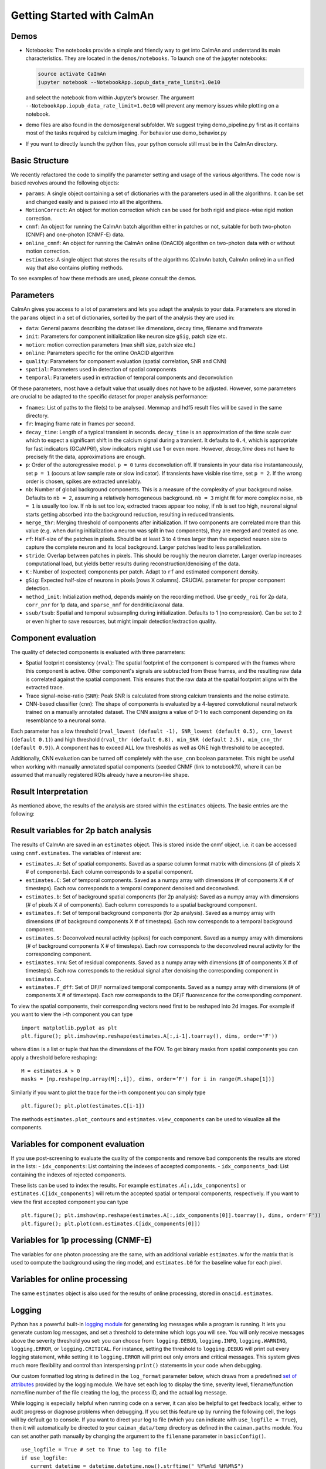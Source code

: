 Getting Started with CaImAn
===========================

Demos
-----

-  Notebooks: The notebooks provide a simple and friendly way to get
   into CaImAn and understand its main characteristics. They are located
   in the ``demos/notebooks``. To launch one of the jupyter notebooks:

   .. code:: bash

          source activate CaImAn
          jupyter notebook --NotebookApp.iopub_data_rate_limit=1.0e10

   and select the notebook from within Jupyter’s browser. The argument
   ``--NotebookApp.iopub_data_rate_limit=1.0e10`` will prevent any
   memory issues while plotting on a notebook.

-  demo files are also found in the demos/general subfolder. We suggest
   trying demo_pipeline.py first as it contains most of the tasks
   required by calcium imaging. For behavior use demo_behavior.py

-  If you want to directly launch the python files, your python console
   still must be in the CaImAn directory.

Basic Structure
---------------

We recently refactored the code to simplify the parameter setting and
usage of the various algorithms. The code now is based revolves around
the following objects:

-  ``params``: A single object containing a set of dictionaries with the
   parameters used in all the algorithms. It can be set and changed
   easily and is passed into all the algorithms.
-  ``MotionCorrect``: An object for motion correction which can be used
   for both rigid and piece-wise rigid motion correction.
-  ``cnmf``: An object for running the CaImAn batch algorithm either in
   patches or not, suitable for both two-photon (CNMF) and one-photon
   (CNMF-E) data.
-  ``online_cnmf``: An object for running the CaImAn online (OnACID)
   algorithm on two-photon data with or without motion correction.
-  ``estimates``: A single object that stores the results of the
   algorithms (CaImAn batch, CaImAn online) in a unified way that also
   contains plotting methods.

To see examples of how these methods are used, please consult the demos.


Parameters
-----------

CaImAn gives you access to a lot of parameters and lets you adapt the analysis to your data. Parameters are stored in
the ``params`` object in a set of dictionaries, sorted by the part of the analysis they are used in:

-  ``data``: General params describing the dataset like dimensions, decay time, filename and framerate
-  ``init``: Parameters for component initialization like neuron size ``gSig``, patch size etc.
-  ``motion``: motion correction parameters (max shift size, patch size etc.)
-  ``online``: Parameters specific for the online OnACID algorithm
-  ``quality``: Parameters for component evaluation (spatial correlation, SNR and CNN)
-  ``spatial``: Parameters used in detection of spatial components
-  ``temporal``: Parameters used in extraction of temporal components and deconvolution

Of these parameters, most have a default value that usually does not have to be adjusted. However, some parameters are
crucial to be adapted to the specific dataset for proper analysis performance:

-  ``fnames``: List of paths to the file(s) to be analysed. Memmap and hdf5 result files will be saved in the same directory.
-  ``fr``: Imaging frame rate in frames per second.
-  ``decay_time``: Length of a typical transient in seconds. ``decay_time`` is an approximation of the time
   scale over which to expect a significant shift in the calcium signal during a transient. It defaults to ``0.4``, which is
   appropriate for fast indicators (GCaMP6f), slow indicators might use 1 or even more. However, `decay_time` does not have to 
   precisely fit the data, approximations are enough.
-  ``p``: Order of the autoregressive model. ``p = 0`` turns deconvolution off. If transients in your data rise
   instantaneously, set ``p = 1`` (occurs at low sample rate or slow indicator). If transients have visible rise time,
   set ``p = 2``. If the wrong order is chosen, spikes are extracted unreliably.
-  ``nb``: Number of global background components. This is a measure of the complexity of your background noise. Defaults
   to ``nb = 2``, assuming a relatively homogeneous background. ``nb = 3`` might fit for more complex noise, ``nb = 1``
   is usually too low. If ``nb`` is set too low, extracted traces appear too noisy, if ``nb`` is set too high, neuronal
   signal starts getting absorbed into the background reduction, resulting in reduced transients.
-  ``merge_thr``: Merging threshold of components after initialization. If two components are correlated more than this value
   (e.g. when during initialization a neuron was split in two components), they are merged and treated as one.
-  ``rf``: Half-size of the patches in pixels. Should be at least 3 to 4 times larger than the expected neuron size to
   capture the complete neuron and its local background. Larger patches lead to less parallelization.
-  ``stride``: Overlap between patches in pixels. This should be roughly the neuron diameter. Larger overlap increases
   computational load, but yields better results during reconstruction/denoising of the data.
-  ``K`` : Number of (expected) components per patch. Adapt to ``rf`` and estimated component density.
-  ``gSig``: Expected half-size of neurons in pixels [rows X columns]. CRUCIAL parameter for proper component detection.
-  ``method_init``: Initialization method, depends mainly on the recording method. Use ``greedy_roi`` for 2p data,
   ``corr_pnr`` for 1p data, and ``sparse_nmf`` for dendritic/axonal data.
-  ``ssub/tsub``: Spatial and temporal subsampling during initialization. Defaults to 1 (no compression). Can be set
   to 2 or even higher to save resources, but might impair detection/extraction quality.

Component evaluation
--------------------

The quality of detected components is evaluated with three parameters:

-  Spatial footprint consistency (``rval``): The spatial footprint of the component is compared with the
   frames where this component is active. Other component's signals are subtracted from these frames, and
   the resulting raw data is correlated against the spatial component. This ensures that the raw data at
   the spatial footprint aligns with the extracted trace.
-  Trace signal-noise-ratio (``SNR``): Peak SNR is calculated from strong calcium transients and the noise estimate.
-  CNN-based classifier (``cnn``): The shape of components is evaluated by a 4-layered convolutional neural network
   trained on a manually annotated dataset. The CNN assigns a value of 0-1 to each component depending on its
   resemblance to a neuronal soma.

Each parameter has a low threshold (``rval_lowest (default -1), SNR_lowest (default 0.5), cnn_lowest (default 0.1)``)
and high threshold (``rval_thr (default 0.8), min_SNR (default 2.5), min_cnn_thr (default 0.9)``). A component has
to exceed ALL low thresholds as well as ONE high threshold to be accepted.

Additionally, CNN evaluation can be turned off completely with the ``use_cnn`` boolean parameter. This might be useful
when working with manually annotated spatial components (seeded CNMF (link to notebook?)), where it can be assumed
that manually registered ROIs already have a neuron-like shape.


Result Interpretation
----------------------

As mentioned above, the results of the analysis are stored within the
``estimates`` objects. The basic entries are the following:

Result variables for 2p batch analysis
--------------------------------------

The results of CaImAn are saved in an ``estimates`` object. This is
stored inside the cnmf object, i.e. it can be accessed using
``cnmf.estimates``. The variables of interest are:

-  ``estimates.A``: Set of spatial components. Saved as a sparse column format matrix with
   dimensions (# of pixels X # of components). Each column corresponds to a
   spatial component.
-  ``estimates.C``: Set of temporal components. Saved as a numpy array with dimensions (# of components X # of timesteps).
   Each row corresponds to a temporal component denoised and deconvolved.
-  ``estimates.b``: Set of background spatial components (for 2p
   analysis): Saved as a numpy array with dimensions (# of pixels X # of
   components). Each column corresponds to a spatial background component.
-  ``estimates.f``: Set of temporal background components (for 2p
   analysis). Saved as a numpy array with dimensions (# of background
   components X # of timesteps). Each row corresponds to a temporal
   background component. 
-  ``estimates.S``: Deconvolved neural activity
   (spikes) for each component. Saved as a numpy array with dimensions (#
   of background components X # of timesteps). Each row corresponds to the
   deconvolved neural activity for the corresponding component. 
-  ``estimates.YrA``: Set of residual components. Saved as a numpy array
   with dimensions (# of components X # of timesteps). Each row corresponds
   to the residual signal after denoising the corresponding component in
   ``estimates.C``.
-  ``estimates.F_dff``: Set of DF/F normalized temporal
   components. Saved as a numpy array with dimensions (# of components X #
   of timesteps). Each row corresponds to the DF/F fluorescence for the
   corresponding component.

To view the spatial components, their corresponding vectors need first
to be reshaped into 2d images. For example if you want to view the i-th
component you can type

::

   import matplotlib.pyplot as plt
   plt.figure(); plt.imshow(np.reshape(estimates.A[:,i-1].toarray(), dims, order='F'))

where ``dims`` is a list or tuple that has the dimensions of the FOV. To get binary masks
from spatial components you can apply a threshold before reshaping:

::

    M = estimates.A > 0
    masks = [np.reshape(np.array(M[:,i]), dims, order=‘F') for i in range(M.shape[1])]

Similarly if you want to plot the trace for the i-th component you can
simply type

::

   plt.figure(); plt.plot(estimates.C[i-1])

The methods ``estimates.plot_contours`` and
``estimates.view_components`` can be used to visualize all the
components.

Variables for component evaluation
----------------------------------

If you use post-screening to evaluate the quality of the components and
remove bad components the results are stored in the lists: -
``idx_components``: List containing the indexes of accepted components.
- ``idx_components_bad``: List containing the indexes of rejected
components.

These lists can be used to index the results. For example
``estimates.A[:,idx_components]`` or ``estimates.C[idx_components]``
will return the accepted spatial or temporal components, respectively.
If you want to view the first accepted component you can type

::

   plt.figure(); plt.imshow(np.reshape(estimates.A[:,idx_components[0]].toarray(), dims, order='F'))
   plt.figure(); plt.plot(cnm.estimates.C[idx_components[0]])

Variables for 1p processing (CNMF-E)
------------------------------------

The variables for one photon processing are the same, with an additional
variable ``estimates.W`` for the matrix that is used to compute the
background using the ring model, and ``estimates.b0`` for the baseline
value for each pixel.

Variables for online processing
-------------------------------

The same ``estimates`` object is also used for the results of online
processing, stored in ``onacid.estimates``.


Logging
-------

Python has a powerful built-in `logging module <https://docs.python.org/3/library/logging.html>`_ for generating 
log messages while a program is running. It lets you generate custom log messages, and set a threshold to 
determine which logs you will see. You will only receive messages above the severity threshold you set: 
you can choose from: ``logging.DEBUG``, ``logging.INFO``, ``logging.WARNING``, ``logging.ERROR``, or ``logging.CRITICAL``. 
For instance, setting the threshold to ``logging.DEBUG`` will print out every logging statement, while setting it 
to ``logging.ERROR`` will print out only errors and critical messages. This system gives much more flexibility and 
control than interspersing ``print()`` statements in your code when debugging. 

Our custom formatted log string is defined in the ``log_format`` parameter below, which draws from a 
predefined `set of attributes <https://docs.python.org/3/library/logging.html#logrecord-attributes>`_ provided by 
the logging module. We have set each log to display the time, severity level, filename/function name/line number 
of the file creating the log, the process ID, and the actual log message. 

While logging is especially helpful when running code on a server, it can also be helpful to get feedback locally, either 
to audit progress or diagnose problems when debugging. If you set 
this feature up by running the following cell, the logs will by default go to console. If you want to direct 
your log to file (which you can indicate with ``use_logfile = True``), then it will automatically be directed 
to your ``caiman_data/temp`` directory as defined in the ``caiman.paths`` module. You can set another path manually 
by changing the argument to the ``filename`` parameter in ``basicConfig()``.

::

   use_logfile = True # set to True to log to file
   if use_logfile:
      current_datetime = datetime.datetime.now().strftime("_%Y%m%d_%H%M%S")
      log_filename = 'demo_pipeline' + current_datetime + '.log'  
      log_path = Path(cm.paths.get_tempdir()) / log_filename
      print(f"Will save logging data to {log_path}")
   else:
      log_path = None
   log_format = "{asctime} - {levelname} - [{filename} {funcName}() {lineno}] - pid {process} - {message}"
   logging.basicConfig(format=log_format,
                       filename=log_path, 
                       level=logging.WARNING, style="{") #DEBUG, INFO, WARNING, ERROR, CRITICAL

Caiman makes extensive use of the log system, and we have place many loggers interleaved throughough the code to aid in 
debugging. If you hit a bug, it is often helpful to set your debugging level to ``DEBUG`` so you can see what
the different functions in Caiman are doing. 

Once you have configured your logger, you can change the level (say, from ``WARNING`` to ``DEBUG``) using the following: 

::
 
   logging.getLogger().setLevel(logging.DEBUG) 



Estimator design
----------------

For the main computations in the pipeline -- like motion correction and CNMF -- the estimators are not initialized and
run all at once. These are broken up into two steps:

* Initialize the estimator object (e.g., ``MotionCorrect``, ``CNMF``) by sending it the set of parameters it will use. 
* Run the estimator, fitting it to actual data. For ``CNMF`` this will be done using the ``fit()`` method. For motion correction 
  it is ``motion_correct()``.

This modular architecture, where models are initialized with parameters, and then estimates are made with a separate 
call to a method that carries out the calculations on data fed to the model, is useful for a few reasons. One is that 
it allows for efficient exploration of parameter space. Often, after setting some *initial* set of 
parameters, you will want to modify the parameters after visualizing your data (e.g., after viewing the size of the neurons). 

Note that our API is like that used by the `scikit-learn <https://scikit-learn.org/stable>`_ machine learning library. 
From their `manuscript on api design <https://arxiv.org/abs/1309.0238>`_ :

::

    Estimator initialization and actual learning are strictly separated...
    The constructor of an estimator does not see any actual data, nor does 
    it perform any actual learning. All it does is attach the given parameters 
    to the object....Actual learning is performed by the `fit` method. p 4-5

If you *do* want to initialize and run in one line of code, you can chain methods. 
For instance for CNMF you could do ``cnmf.CNMF().fit()`` (adding appropriate parameters).


Cluster setup and shutdown
---------------------------

Caiman is optimized for parallelization and works well at HPC centers as well as laptops with multiple CPU cores. 
The cluster is set up with Caiman's ``setup_cluster()`` function, which takes in multiple parameters:

::

    c, cluster, n_processes = cm.cluster.setup_cluster(backend='multiprocessing', 
                                                                    n_processes=None, 
                                                                    ignore_preexisting=False)

The ``backend`` parameter determines the type of cluster used. The default value, ``'multiprocessing'``, uses the 
multiprocessing package, but ``ipyparallel`` is also available. More information on these choices can be 
found `here <https://github.com/flatironinstitute/CaImAn/blob/master/docs/CLUSTER.md>`_. You can set the number of 
processes (cpu cores) to use with the ``n_processes`` parameter: the default value ``None`` will lead to the function 
selecting one *less* than the total number of logical cores available.  

The parameter ``ignore_preexisting``, which defaults to ``False``, is a failsafe used to avoid overwhelming your resources. 
If you try to start another cluster when Caiman already has one running, you will get an error. However, sometimes 
on more powerful machines you may want to spin up multiple Caiman environments. In that case, 
set ``ignore_preexisting`` to ``True``.

The output variable ``cluster`` is the multicore processing object that will be used in subsequent processing steps. It will 
be passed as a parameter in subsequent stages and is the fulcrum for parallelization. The 
other output that can be useful to check is ``n_processes``, as it will tell you how many CPU cores you have set up 
in your cluster.

Once you are done running computations that will use the cluster (typically: motion correction, CNMF, and component 
evaluation), then it can be a useful to save CPU resources by shutting it down: 

::

    cm.stop_server(dview=cluster)
    
We typically use this method to shut down pre-existing clusters before starting a new one, just in case we run the same 
piece of code multiple times.


Memory Mapping
---------------

Caiman uses memory mapping extensively as a tool for out-of-core computation. In general, memory mapped files are 
binary files saved to disk, and the operating system can work with them as if they were in RAM by just loading 
parts of the files into memory when needed for particular computations. This is known as *out of core computation*. 
This is how Caiman is able to work with large files without loading them into RAM. 

.. image:: ../img/memmap_cartoon.jpg

When saving memory mapped files, you can save them in F (Fortran) or C order. This determines whether the bytes 
will be read/written by column or by row, respectively. This is important because certain operations are much 
faster on C-order arrays vs F-order arrays. For motion correction, which needs to access contiguous sequences of 
frames (often in the middle of the movie), it is much more efficient to read and write in F order. On the other 
hand, when it comes to CNMF, you need to access individual pixels across the entire movie, so Caiman saves the 
motion-corrected movie in C-order before running CNMF.